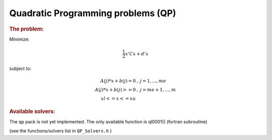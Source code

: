 .. index:: single: Quadratic Programming problems (QP)
.. _doxid-_q_p_solvers:

Quadratic Programming problems (QP)
===================================

.. _doxid-_q_p_solvers_1qpIntro:
.. rubric:: The problem:

Minimize:



.. math::

    \frac{1}{2} x' C x + d' x

subject to:



.. math::

    \begin{eqnarray*} A(j)*x + b(j) = 0 & , & j=1,...,me \\ A(j)*x + b(j) >= 0 & , & j=me+1,...,m \\ xl <= x <= xu \end{eqnarray*}

.. _doxid-_q_p_solvers_1qpSolversList:
.. rubric:: Available solvers:

The qp pack is not yet implemented. The only available function is ql0001() (fortran subroutine)

(see the functions/solvers list in ``QP_Solvers.h`` )

